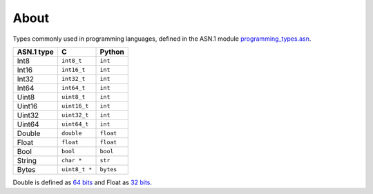 About
=====

Types commonly used in programming languages, defined in the ASN.1
module `programming_types.asn`_.

+--------------+---------------+-----------+
| ASN.1 type   | C             | Python    |
+==============+===============+===========+
| Int8         | ``int8_t``    | ``int``   |
+--------------+---------------+-----------+
| Int16        | ``int16_t``   | ``int``   |
+--------------+---------------+-----------+
| Int32        | ``int32_t``   | ``int``   |
+--------------+---------------+-----------+
| Int64        | ``int64_t``   | ``int``   |
+--------------+---------------+-----------+
| Uint8        | ``uint8_t``   | ``int``   |
+--------------+---------------+-----------+
| Uint16       | ``uint16_t``  | ``int``   |
+--------------+---------------+-----------+
| Uint32       | ``uint32_t``  | ``int``   |
+--------------+---------------+-----------+
| Uint64       | ``uint64_t``  | ``int``   |
+--------------+---------------+-----------+
| Double       | ``double``    | ``float`` |
+--------------+---------------+-----------+
| Float        | ``float``     | ``float`` |
+--------------+---------------+-----------+
| Bool         | ``bool``      | ``bool``  |
+--------------+---------------+-----------+
| String       | ``char *``    | ``str``   |
+--------------+---------------+-----------+
| Bytes        | ``uint8_t *`` | ``bytes`` |
+--------------+---------------+-----------+

Double is defined as `64 bits`_ and Float as `32 bits`_.

.. _programming_types.asn: https://github.com/eerimoq/asn1tools/tree/master/examples/programming_types/programming_types.asn

.. _64 bits: https://en.wikipedia.org/wiki/Double-precision_floating-point_format

.. _32 bits: https://en.wikipedia.org/wiki/Single-precision_floating-point_format
